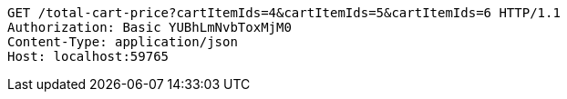 [source,http,options="nowrap"]
----
GET /total-cart-price?cartItemIds=4&cartItemIds=5&cartItemIds=6 HTTP/1.1
Authorization: Basic YUBhLmNvbToxMjM0
Content-Type: application/json
Host: localhost:59765

----